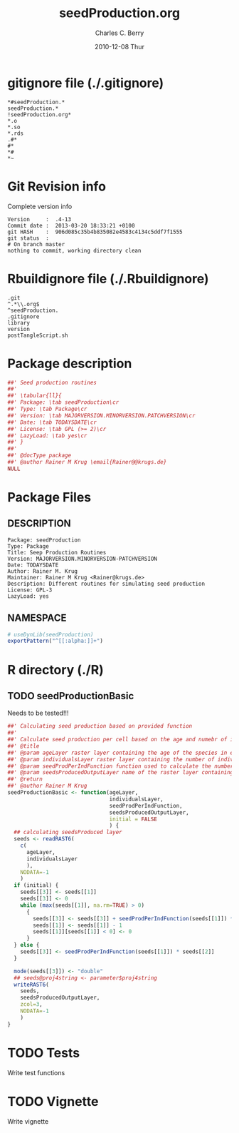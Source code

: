 #+TITLE:     seedProduction.org
#+AUTHOR:    Charles C. Berry    
#+EMAIL:     cberry@tajo.ucsd.edu
#+DATE:      2010-12-08 Thur
#+DESCRIPTION: R Package Development Helpers
#+KEYWORDS: 

:CONFIG:
#+LANGUAGE:  en
#+OPTIONS:   H:3 num:t toc:t \n:nil @:t ::t |:t ^:t -:t f:t *:t <:t
#+OPTIONS:   TeX:t LaTeX:nil skip:nil d:nil todo:t pri:nil tags:not-in-toc
#+INFOJS_OPT: view:nil toc:nil ltoc:t mouse:underline buttons:0 path:http://orgmode.org/org-info.js
#+EXPORT_SELECT_TAGS: export
#+EXPORT_EXCLUDE_TAGS: noexport
#+LINK_UP:   
#+LINK_HOME: 

#+TODO: TODO OPTIMIZE TOGET COMPLETE WAIT VERIFY CHECK CODE DOCUMENTATION | DONE RECEIVED CANCELD 

#+STARTUP: indent hidestars nohideblocks
#+DRAWERS: HIDDEN PROPERTIES STATE CONFIG BABEL OUTPUT LATEXHEADER HTMLHEADER
#+STARTUP: nohidestars hideblocks
:END:
:HTMLHEADER:
#+begin_html
  <div id="subtitle" style="float: center; text-align: center;">
  <p>
Org-babel support for building 
  <a href="http://www.r-project.org/">R</a> packages
  </p>
  <p>
  <a href="http://www.r-project.org/">
  <img src="http://www.r-project.org/Rlogo.jpg"/>
  </a>
  </p>
  </div>
#+end_html
:END:
:LATEXHEADER:
#+LATEX_HEADER: \usepackage{rotfloat}
#+LATEX_HEADER: \definecolor{light-gray}{gray}{0.9}
#+LATEX_HEADER: \lstset{%
#+LATEX_HEADER:     basicstyle=\ttfamily\footnotesize,       % the font that is used for the code
#+LATEX_HEADER:     tabsize=4,                       % sets default tabsize to 4 spaces
#+LATEX_HEADER:     numbers=left,                    % where to put the line numbers
#+LATEX_HEADER:     numberstyle=\tiny,               % line number font size
#+LATEX_HEADER:     stepnumber=0,                    % step between two line numbers
#+LATEX_HEADER:     breaklines=true,                 %!! don't break long lines of code
#+LATEX_HEADER:     showtabs=false,                  % show tabs within strings adding particular underscores
#+LATEX_HEADER:     showspaces=false,                % show spaces adding particular underscores
#+LATEX_HEADER:     showstringspaces=false,          % underline spaces within strings
#+LATEX_HEADER:     keywordstyle=\color{blue},
#+LATEX_HEADER:     identifierstyle=\color{black},
#+LATEX_HEADER:     stringstyle=\color{green},
#+LATEX_HEADER:     commentstyle=\color{red},
#+LATEX_HEADER:     backgroundcolor=\color{light-gray},   % sets the background color
#+LATEX_HEADER:     columns=fullflexible,  
#+LATEX_HEADER:     basewidth={0.5em,0.4em}, 
#+LATEX_HEADER:     captionpos=b,                    % sets the caption position to `bottom'
#+LATEX_HEADER:     extendedchars=false              %!?? workaround for when the listed file is in UTF-8
#+LATEX_HEADER: }
:END:
:BABEL:
#+PROPERTY: exports code
#+PROPERTY: comments yes
#+PROPERTY: padline no
#+PROPERTY: var MAJORVERSION=0
#+PROPERTY: var+ MINORVERSION=0
#+PROPERTY: var+ PATCHVERSION=1
#+PROPERTY: var+ GITHASH="testhash" 
#+PROPERTY: var+ GITCOMMITDATE="testdate"
:END:

* Internal configurations                      :noexport:
** Evaluate to run post tangle script
#+begin_src emacs-lisp :results silent :tangle no :exports none
  (add-hook 'org-babel-post-tangle-hook
            (
             lambda () 
                    (call-process-shell-command "./postTangleScript.sh" nil 0 nil)
  ;;              (async-shell-command "./postTangleScript.sh")
  ;;              (ess-load-file (save-window-excursion (replace-regexp-in-string ".org" ".R" buffer-file-name)))))
  ;;              (ess-load-file "nsa.R")))
  ;;              (ess-load-file "spreadSim.R")
                    )
            )
#+end_src

** Post tangle script
#+begin_src sh :results output :tangle ./postTangleScript.sh :var VER=(vc-working-revision (buffer-file-name)) :var STATE=(vc-state (or (buffer-file-name) org-current-export-file))
  sed -i s/MAJORVERSION/$MAJORVERSION/ ./DESCRIPTION
  sed -i s/MINORVERSION/$MINORVERSION/ ./DESCRIPTION
  sed -i s/PATCHVERSION/$PATCHVERSION/ ./DESCRIPTION
  sed -i s/TODAYSDATE/`date +%Y-%m-%d_%H-%M`/ ./DESCRIPTION

  sed -i s/MAJORVERSION/$MAJORVERSION/ ./seedProduction-package.R
  sed -i s/MINORVERSION/$MINORVERSION/ ./seedProduction-package.R
  sed -i s/PATCHVERSION/$PATCHVERSION/ ./seedProduction-package.R
  sed -i s/TODAYSDATE/`date +%Y-%m-%d_%H-%M`/ ./seedProduction-package.R

  Rscript -e "library(roxygen2);roxygenize('pkg', roxygen.dir='pkg', copy.package=FALSE, unlink.target=FALSE)"
  rm -f ./postTangleScript.sh
#+end_src


* gitignore file (./.gitignore)
:PROPERTIES:
:tangle: ./.gitignore
:comments: no
:no-expand: TRUE
:shebang:
:padline: no
:END: 
#+begin_src gitignore
  *#seedProduction.*
  seedProduction.*
  !seedProduction.org*
  *.o
  *.so
  *.rds
  .#*
  #*
  *#
  *~
#+end_src

* Git Revision info
Complete version info
#+begin_src sh :exports results :results output replace 
  echo "Version     : " $MAJORVERSION.$MINORVERSION-$PATCHVERSION
  echo "Commit date : " `git show -s --format="%ci" HEAD`
  echo "git HASH    : " `git rev-parse HEAD`
  echo "git status  : "
  git status
#+end_src

#+RESULTS:
: Version     :  .4-13
: Commit date :  2013-03-20 18:33:21 +0100
: git HASH    :  906d085c35b4b835082e4583c4134c5ddf7f1555
: git status  : 
: # On branch master
: nothing to commit, working directory clean



* Rbuildignore file (./.Rbuildignore)
:PROPERTIES:
:tangle: ./.Rbuildignore
:comments: no
:no-expand: TRUE
:shebang:
:padline: no
:END: 
#+begin_src fundamental
  .git
  ^.*\\.org$
  ^seedProduction.
  .gitignore
  library
  version
  postTangleScript.sh
#+end_src



* Package description
#+begin_src R :eval nil :tangle ./seedProduction-package.R :shebang :padline no :no-expand :comments no
  ##' Seed production routines
  ##' 
  ##' \tabular{ll}{
  ##' Package: \tab seedProduction\cr
  ##' Type: \tab Package\cr
  ##' Version: \tab MAJORVERSION.MINORVERSION.PATCHVERSION\cr
  ##' Date: \tab TODAYSDATE\cr
  ##' License: \tab GPL (>= 2)\cr
  ##' LazyLoad: \tab yes\cr
  ##' }
  ##'
  ##' @docType package
  ##' @author Rainer M Krug \email{Rainer@@krugs.de}
  NULL
#+end_src

* Package Files
** DESCRIPTION
:PROPERTIES:
:tangle:   ./DESCRIPTION
:padline: no 
:no-expand: TRUE
:comments: no
:END:
#+begin_src fundamental
  Package: seedProduction
  Type: Package
  Title: Seep Production Routines
  Version: MAJORVERSION.MINORVERSION-PATCHVERSION
  Date: TODAYSDATE
  Author: Rainer M. Krug
  Maintainer: Rainer M Krug <Rainer@krugs.de>
  Description: Different routines for simulating seed production
  License: GPL-3
  LazyLoad: yes
#+end_src

** NAMESPACE
:PROPERTIES:
:tangle:   ./NAMESPACE
:padline: no 
:no-expand: TRUE
:comments: no
:END:
#+begin_src R
  # useDynLib(seedProduction)
  exportPattern("^[[:alpha:]]+")
#+end_src

#+results:


* R directory (./R)

** TODO seedProductionBasic
Needs to be tested!!!
:PROPERTIES:
:tangle:   ./R/seedProductionBasic.R
:comments: yes
:no-expand: TRUE
:END:
#+begin_src R
  ##' Calculating seed production based on provided function
  ##'
  ##' Calculate seed production per cell based on the age and numebr of individuals per cell and using auser specified function. 
  ##' @title 
  ##' @param ageLayer raster layer containing the age of the species in each cell
  ##' @param individualsLayer raster layer containing the number of individuals per cell
  ##' @param seedProdPerIndFunction function used to calculate the number of seeds based on the age in each cell
  ##' @param seedsProducedOutputLayer name of the raster layer containing the number of newly produced seeds (will be created!)
  ##' @return 
  ##' @author Rainer M Krug
  seedProductionBasic <- function(ageLayer,
                                  individualsLayer,
                                  seedProdPerIndFunction,
                                  seedsProducedOutputLayer,
                                  initial = FALSE
                                  ) {
    ## calculating seedsProduced layer
    seeds <- readRAST6(
      c(
        ageLayer,
        individualsLayer
        ),
      NODATA=-1
      )
    if (initial) {
      seeds[[3]] <- seeds[[1]]
      seeds[[3]] <- 0
      while (max(seeds[[1]], na.rm=TRUE) > 0)
        {
          seeds[[3]] <- seeds[[3]] + seedProdPerIndFunction(seeds[[1]]) * seeds[[2]]
          seeds[[1]] <- seeds[[1]] - 1
          seeds[[1]][seeds[[1]] < 0] <- 0
        }
    } else {
      seeds[[3]] <- seedProdPerIndFunction(seeds[[1]]) * seeds[[2]]
    }
    
    mode(seeds[[3]]) <- "double"
    ## seeds@proj4string <- parameter$proj4string
    writeRAST6(
      seeds,
      seedsProducedOutputLayer,
      zcol=3,
      NODATA=-1
      )
  }
#+end_src

* TODO Tests
Write test functions
* TODO Vignette
Write vignette
* package management                                               :noexport:
** check package
#+begin_src sh :results output
  CWD=`pwd`
  R CMD check pkg | sed 's/^*/ */'
#+end_src

#+results:
#+begin_example
 * using log directory ‘/home/rkrug/Documents/Projects/R-Packages/seeddisp/pkg.Rcheck’
 * using R version 2.13.2 (2011-09-30)
 * using platform: i686-pc-linux-gnu (32-bit)
 * using session charset: UTF-8
 * checking for file ‘DESCRIPTION’ ... OK
 * checking extension type ... Package
 * this is package ‘seedProduction’ version ‘0.0-13’
 * checking package namespace information ... OK
 * checking package dependencies ... OK
 * checking if this is a source package ... WARNING
Subdirectory ‘seedProduction/src’ contains object files.
 * checking for executable files ... OK
 * checking whether package ‘seedProduction’ can be installed ... OK
 * checking installed package size ... OK
 * checking package directory ... OK
 * checking for portable file names ... OK
 * checking for sufficient/correct file permissions ... OK
 * checking DESCRIPTION meta-information ... OK
 * checking top-level files ... OK
 * checking index information ... OK
 * checking package subdirectories ... WARNING
Subdirectory 'inst' contains no files.
 * checking R files for non-ASCII characters ... OK
 * checking R files for syntax errors ... OK
 * checking whether the package can be loaded ... OK
 * checking whether the package can be loaded with stated dependencies ... OK
 * checking whether the package can be unloaded cleanly ... OK
 * checking whether the namespace can be loaded with stated dependencies ... OK
 * checking whether the namespace can be unloaded cleanly ... OK
 * checking for unstated dependencies in R code ... OK
 * checking S3 generic/method consistency ... OK
 * checking replacement functions ... OK
 * checking foreign function calls ... OK
 * checking R code for possible problems ... OK
 * checking Rd files ... OK
 * checking Rd metadata ... OK
 * checking Rd cross-references ... OK
 * checking for missing documentation entries ... WARNING
Undocumented code objects:
  waterDisp
All user-level objects in a package should have documentation entries.
See the chapter 'Writing R documentation files' in the 'Writing R
Extensions' manual.
 * checking for code/documentation mismatches ... WARNING
Codoc mismatches from documentation object 'birdDispGRASS':
birdDispGRASS
  Code: function(input, output = "birdDispSeeds", zeroToNULL = TRUE,
                 overwrite = FALSE)
  Docs: function(input, output, overwrite)
  Argument names in code not in docs:
    zeroToNULL
  Mismatches in argument names:
    Position: 3 Code: zeroToNULL Docs: overwrite
  Mismatches in argument default values:
    Name: 'output' Code: "birdDispSeeds" Docs: 
    Name: 'overwrite' Code: FALSE Docs: 

Codoc mismatches from documentation object 'localDispGRASS':
localDispGRASS
  Code: function(input, output = "localDispSeeds", zeroToNULL = TRUE,
                 overwrite = FALSE)
  Docs: function(input, output, overwrite)
  Argument names in code not in docs:
    zeroToNULL
  Mismatches in argument names:
    Position: 3 Code: zeroToNULL Docs: overwrite
  Mismatches in argument default values:
    Name: 'output' Code: "localDispSeeds" Docs: 
    Name: 'overwrite' Code: FALSE Docs: 

Codoc mismatches from documentation object 'waterDispGRASS':
waterDispGRASS
  Code: function(input, output = "waterDispSeeds", slope = "slope",
                 flowdir = "flowdir", depRates, overwrite = FALSE,
                 zeroToNULL = TRUE, progress = TRUE)
  Docs: function(input, output = "waterDispSeeds", slope = "SLOPE",
                 flowdir = "FLOWDIR", overwrite = FALSE)
  Argument names in code not in docs:
    depRates zeroToNULL progress
  Mismatches in argument names:
    Position: 5 Code: depRates Docs: overwrite
  Mismatches in argument default values:
    Name: 'slope' Code: "slope" Docs: "SLOPE"
    Name: 'flowdir' Code: "flowdir" Docs: "FLOWDIR"

Codoc mismatches from documentation object 'windDisp':
windDisp
  Code: function(SD2D, SEEDS, MASK, zeroToNULL)
  Docs: function(SD2D, SEEDS, MASK)
  Argument names in code not in docs:
    zeroToNULL

Codoc mismatches from documentation object 'windDispGRASS':
windDisp
  Code: function(SD2D, SEEDS, MASK, zeroToNULL)
  Docs: function(SD2D, input, output = "windDispSeeds", overwrite =
                 FALSE)
  Argument names in code not in docs:
    SEEDS MASK zeroToNULL
  Argument names in docs not in code:
    input output overwrite
  Mismatches in argument names:
    Position: 2 Code: SEEDS Docs: input
    Position: 3 Code: MASK Docs: output
    Position: 4 Code: zeroToNULL Docs: overwrite

 * checking Rd \usage sections ... WARNING
Documented arguments not in \usage in documentation object 'waterDispGRASS':
  depRates

Objects in \usage without \alias in documentation object 'windDispGRASS':
  windDisp

Functions with \usage entries need to have the appropriate \alias
entries, and all their arguments documented.
The \usage entries must correspond to syntactically valid R code.
See the chapter 'Writing R documentation files' in the 'Writing R
Extensions' manual.
 * checking Rd contents ... OK
 * checking for unstated dependencies in examples ... OK
 * checking line endings in C/C++/Fortran sources/headers ... OK
 * checking line endings in Makefiles ... OK
 * checking for portable compilation flags in Makevars ... OK
 * checking for portable use of $(BLAS_LIBS) and $(LAPACK_LIBS) ... OK
 * checking examples ... NONE
 * checking PDF version of manual ... OK
WARNING: There were 5 warnings, see
  ‘/home/rkrug/Documents/Projects/R-Packages/seeddisp/pkg.Rcheck/00check.log’
for details
#+end_example



** INSTALL package

#+begin_src sh :results output :var rckopts="--library=./Rlib"
  R CMD INSTALL $rckopts pkg
#+end_src

#+results:
: g++ -I/usr/share/R/include   -I"/home/rkrug/R/i486-pc-linux-gnu-library/2.13/Rcpp/include"   -fpic  -O3 -pipe  -g -c windDispCpp.cpp -o windDispCpp.o
: g++ -shared -o seedProduction.so windDispCpp.o -L/home/rkrug/R/i486-pc-linux-gnu-library/2.13/Rcpp/lib -lRcpp -Wl,-rpath,/home/rkrug/R/i486-pc-linux-gnu-library/2.13/Rcpp/lib -L/usr/lib/R/lib -lR


** build package

#+begin_src sh :results output
  R CMD build ./
#+end_src

#+results:



** load library

#+begin_src R :session :results output :var libname=(file-name-directory buffer-file-name)
## customize the next line as needed: 
.libPaths(new = file.path(getwd(),"Rlib") )
require( basename(libname), character.only=TRUE)
#+end_src

#+results:

- this loads the library into an R session
- customize or delete the =.libPaths= line as desired 


: #+begin_src R :session :var libname=(file-name-directory buffer-file-name)
: .libPaths(new = file.path(getwd(),"Rlib") )
: require( basename(libname), character.only=TRUE)
: #+end_src

** grep require( 

- if you keep all your source code in this =.org= document, then you do not
  need to do this - instead just type =C-s require(=
- list package dependencies that might need to be dealt with

#+begin_src sh :results output
grep 'require(' R/*
#+end_src

: #+begin_src sh :results output
: grep 'require(' R/*
: #+end_src

** set up .Rbuildignore and man, R, and Rlib directories

- This document sits in the top level source directory. So, ignore it
  and its offspring when checking, installing and building.
- List all files to ignore under =#+results: rbi=  (including this
  one!). Regular expressions are allowed.
- Rlib is optional. If you want to INSTALL in the system directory,
  you own't need it.

: #+results: rbi
#+results: rbi
: Rpackage.*
: PATCHVERSION
: MAJORVERSION
: MINORVERSION

Only need to run this once (unless you add more ignorable files).

#+begin_src R :results output silent :var rbld=rbi 
dir.create("./seedProduction")
cat(rbld,'\n', file="./.Rbuildignore")
dir.create("./man")
dir.create("./R")
dir.create("./src")
dir.create("./Rlib")
#+end_src

: #+begin_src R :results output silent :var rbld=rbi 
: cat(rbld,'\n', file=".Rbuildignore")
: dir.create("man")
: dir.create("R")
: dir.create("../Rlib")
: #+end_src

* Package structure and src languages                              :noexport:

- The top level directory may contain these files (and others):

| filename    | filetype      |
|-------------+---------------|
| INDEX       | text          |
| NAMESPACE   | R-like script |
| configure   | Bourne shell  |
| cleanup     | Bourne shell  |
| LICENSE     | text          |
| LICENCE     | text          |
| COPYING     | text          |
| NEWS        | text          |
| DESCRIPTION | [[http://www.debian.org/doc/debian-policy/ch-controlfields.html][DCF]]           |
|-------------+---------------|


 
   and subdirectories
| direname | types of files                                   |
|----------+--------------------------------------------------|
| R        | R                                                |
| data     | various                                          |
| demo     | R                                                |
| exec     | various                                          |
| inst     | various                                          |
| man      | Rd                                               |
| po       | poEdit                                           |
| src      | .c, .cc or .cpp, .f, .f90, .f95, .m, .mm, .M, .h |
| tests    | R, Rout                                          |
|----------+--------------------------------------------------|
|          |                                                  |
   
 [[info:emacs#Specifying%20File%20Variables][info:emacs#Specifying File Variables]]
